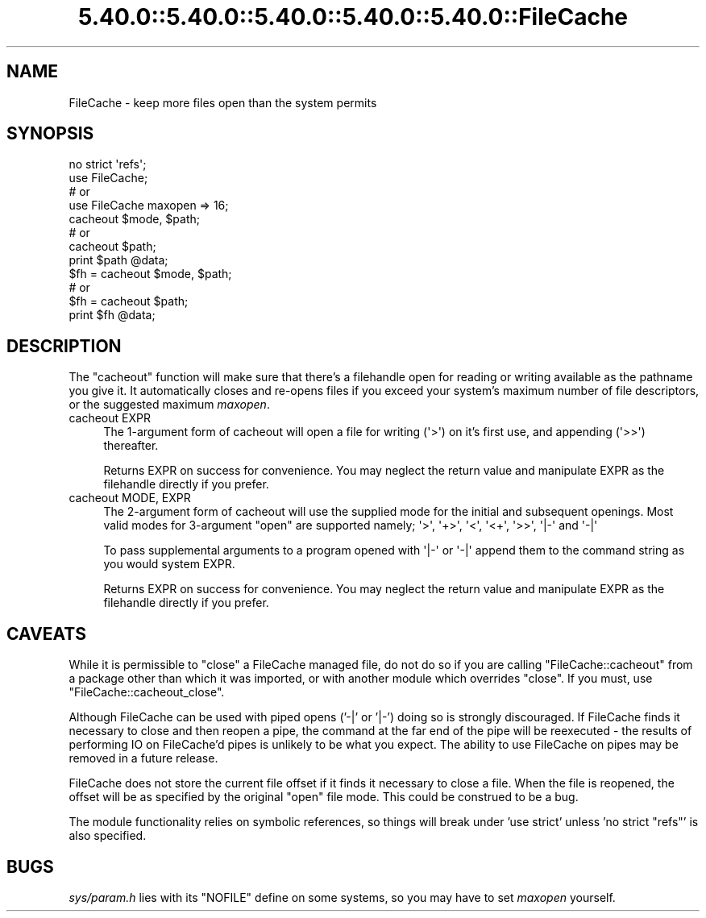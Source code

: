 .\" Automatically generated by Pod::Man 5.0102 (Pod::Simple 3.45)
.\"
.\" Standard preamble:
.\" ========================================================================
.de Sp \" Vertical space (when we can't use .PP)
.if t .sp .5v
.if n .sp
..
.de Vb \" Begin verbatim text
.ft CW
.nf
.ne \\$1
..
.de Ve \" End verbatim text
.ft R
.fi
..
.\" \*(C` and \*(C' are quotes in nroff, nothing in troff, for use with C<>.
.ie n \{\
.    ds C` ""
.    ds C' ""
'br\}
.el\{\
.    ds C`
.    ds C'
'br\}
.\"
.\" Escape single quotes in literal strings from groff's Unicode transform.
.ie \n(.g .ds Aq \(aq
.el       .ds Aq '
.\"
.\" If the F register is >0, we'll generate index entries on stderr for
.\" titles (.TH), headers (.SH), subsections (.SS), items (.Ip), and index
.\" entries marked with X<> in POD.  Of course, you'll have to process the
.\" output yourself in some meaningful fashion.
.\"
.\" Avoid warning from groff about undefined register 'F'.
.de IX
..
.nr rF 0
.if \n(.g .if rF .nr rF 1
.if (\n(rF:(\n(.g==0)) \{\
.    if \nF \{\
.        de IX
.        tm Index:\\$1\t\\n%\t"\\$2"
..
.        if !\nF==2 \{\
.            nr % 0
.            nr F 2
.        \}
.    \}
.\}
.rr rF
.\" ========================================================================
.\"
.IX Title "5.40.0::5.40.0::5.40.0::5.40.0::5.40.0::FileCache 3"
.TH 5.40.0::5.40.0::5.40.0::5.40.0::5.40.0::FileCache 3 2024-12-14 "perl v5.40.0" "Perl Programmers Reference Guide"
.\" For nroff, turn off justification.  Always turn off hyphenation; it makes
.\" way too many mistakes in technical documents.
.if n .ad l
.nh
.SH NAME
FileCache \- keep more files open than the system permits
.SH SYNOPSIS
.IX Header "SYNOPSIS"
.Vb 1
\&    no strict \*(Aqrefs\*(Aq;
\&
\&    use FileCache;
\&    # or
\&    use FileCache maxopen => 16;
\&
\&    cacheout $mode, $path;
\&    # or
\&    cacheout $path;
\&    print $path @data;
\&
\&    $fh = cacheout $mode, $path;
\&    # or
\&    $fh = cacheout $path;
\&    print $fh @data;
.Ve
.SH DESCRIPTION
.IX Header "DESCRIPTION"
The \f(CW\*(C`cacheout\*(C'\fR function will make sure that there's a filehandle open
for reading or writing available as the pathname you give it. It
automatically closes and re-opens files if you exceed your system's
maximum number of file descriptors, or the suggested maximum \fImaxopen\fR.
.IP "cacheout EXPR" 4
.IX Item "cacheout EXPR"
The 1\-argument form of cacheout will open a file for writing (\f(CW\*(Aq>\*(Aq\fR)
on it's first use, and appending (\f(CW\*(Aq>>\*(Aq\fR) thereafter.
.Sp
Returns EXPR on success for convenience. You may neglect the
return value and manipulate EXPR as the filehandle directly if you prefer.
.IP "cacheout MODE, EXPR" 4
.IX Item "cacheout MODE, EXPR"
The 2\-argument form of cacheout will use the supplied mode for the initial
and subsequent openings. Most valid modes for 3\-argument \f(CW\*(C`open\*(C'\fR are supported
namely; \f(CW\*(Aq>\*(Aq\fR, \f(CW\*(Aq+>\*(Aq\fR, \f(CW\*(Aq<\*(Aq\fR, \f(CW\*(Aq<+\*(Aq\fR, \f(CW\*(Aq>>\*(Aq\fR,
\&\f(CW \*(Aq|\-\*(Aq \fR and \f(CW \*(Aq\-|\*(Aq \fR
.Sp
To pass supplemental arguments to a program opened with \f(CW \*(Aq|\-\*(Aq \fR or \f(CW \*(Aq\-|\*(Aq \fR
append them to the command string as you would system EXPR.
.Sp
Returns EXPR on success for convenience. You may neglect the
return value and manipulate EXPR as the filehandle directly if you prefer.
.SH CAVEATS
.IX Header "CAVEATS"
While it is permissible to \f(CW\*(C`close\*(C'\fR a FileCache managed file,
do not do so if you are calling \f(CW\*(C`FileCache::cacheout\*(C'\fR from a package other
than which it was imported, or with another module which overrides \f(CW\*(C`close\*(C'\fR.
If you must, use \f(CW\*(C`FileCache::cacheout_close\*(C'\fR.
.PP
Although FileCache can be used with piped opens ('\-|' or '|\-') doing so is
strongly discouraged.  If FileCache finds it necessary to close and then reopen
a pipe, the command at the far end of the pipe will be reexecuted \- the results
of performing IO on FileCache'd pipes is unlikely to be what you expect.  The
ability to use FileCache on pipes may be removed in a future release.
.PP
FileCache does not store the current file offset if it finds it necessary to
close a file.  When the file is reopened, the offset will be as specified by the
original \f(CW\*(C`open\*(C'\fR file mode.  This could be construed to be a bug.
.PP
The module functionality relies on symbolic references, so things will break
under 'use strict' unless 'no strict "refs"' is also specified.
.SH BUGS
.IX Header "BUGS"
\&\fIsys/param.h\fR lies with its \f(CW\*(C`NOFILE\*(C'\fR define on some systems,
so you may have to set \fImaxopen\fR yourself.
